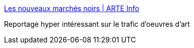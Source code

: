 :jbake-type: post
:jbake-status: published
:jbake-title: Les nouveaux marchés noirs | ARTE Info
:jbake-tags: art,histoire,économie,vol,politique,_mois_sept.,_année_2016
:jbake-date: 2016-09-07
:jbake-depth: ../
:jbake-uri: shaarli/1473257240000.adoc
:jbake-source: https://nicolas-delsaux.hd.free.fr/Shaarli?searchterm=http%3A%2F%2Finfo.arte.tv%2Ffr%2Fles-nouveaux-marches-noirs&searchtags=art+histoire+%C3%A9conomie+vol+politique+_mois_sept.+_ann%C3%A9e_2016
:jbake-style: shaarli

http://info.arte.tv/fr/les-nouveaux-marches-noirs[Les nouveaux marchés noirs | ARTE Info]

Reportage hyper intéressant sur le trafic d'oeuvres d'art
